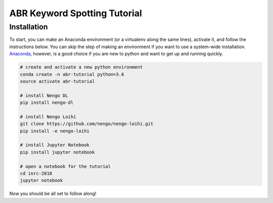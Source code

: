 *****************************
ABR Keyword Spotting Tutorial
*****************************

**Installation**
~~~~~~~~~~~~~~~~

To start, you can make an Anaconda environment (or a virtualenv along the same lines), activate it, and follow the instructions below. You can skip the step of making an environment if you want to use a system-wide installation. `Anaconda <https://www.anaconda.com/download/>`_, however, is a good choice if you are new to python and want to get up and running quickly.

.. code:: shell

    # create and activate a new python environment 
    conda create -n abr-tutorial python=3.6
    source activate abr-tutorial

    # install Nengo DL
    pip install nengo-dl

    # install Nengo Loihi
    git clone https://github.com/nengo/nengo-loihi.git
    pip install -e nengo-loihi

    # install Jupyter Notebook
    pip install jupyter notebook

    # open a notebook for the tutorial
    cd inrc-2018
    jupyter notebook


Now you should be all set to follow along!
